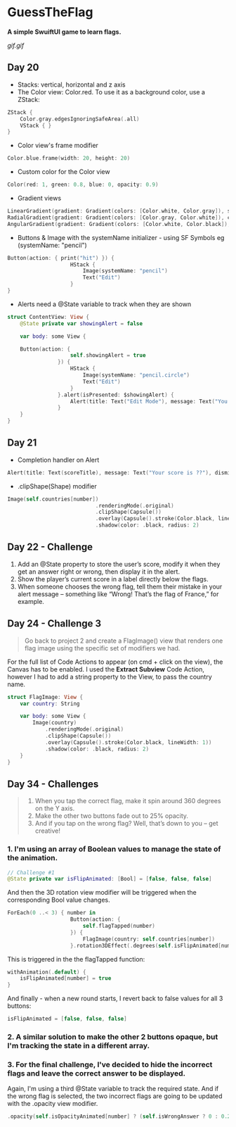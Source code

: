 * GuessTheFlag
*A simple SwuiftUI game to learn flags.*

[[gif.gif]]

** Day 20
 - Stacks: vertical, horizontal and z axis
 - The Color view: Color.red. To use it as a background color, use a ZStack:
#+BEGIN_SRC Swift
ZStack {
    Color.gray.edgesIgnoringSafeArea(.all)
    VStack { }
}
#+END_SRC
 - Color view's frame modifier
#+BEGIN_SRC Swift
Color.blue.frame(width: 20, height: 20)
#+END_SRC
 - Custom color for the Color view
#+BEGIN_SRC Swift
Color(red: 1, green: 0.8, blue: 0, opacity: 0.9)
#+END_SRC
 - Gradient views 
#+BEGIN_SRC Swift
LinearGradient(gradient: Gradient(colors: [Color.white, Color.gray]), startPoint: .top, endPoint: .bottom)
RadialGradient(gradient: Gradient(colors: [Color.gray, Color.white]), center: .top, startRadius: 20, endRadius: 400).edgesIgnoringSafeArea(.all)
AngularGradient(gradient: Gradient(colors: [Color.white, Color.black]), center: .topTrailing).edgesIgnoringSafeArea(.all)
#+END_SRC
 - Buttons & Image with the systemName initializer - using SF Symbols eg (systemName: "pencil") 
#+BEGIN_SRC Swift
Button(action: { print("hit") }) {
                    HStack {
                        Image(systemName: "pencil")
                        Text("Edit")
                    }
}
#+END_SRC
 - Alerts need a @State variable to track when they are shown
#+BEGIN_SRC Swift
struct ContentView: View {
    @State private var showingAlert = false
    
    var body: some View {

    Button(action: {
                    self.showingAlert = true
                }) {
                    HStack {
                        Image(systemName: "pencil.circle")
                        Text("Edit")
                    }
                }.alert(isPresented: $showingAlert) {
                    Alert(title: Text("Edit Mode"), message: Text("You have entered edit mode."), dismissButton: .default(Text("OK")))
                }
    }
}
#+END_SRC
** Day 21
 - Completion handler on Alert
#+BEGIN_SRC Swift
Alert(title: Text(scoreTitle), message: Text("Your score is ??"), dismissButton: .default(Text("Continue")) { self.askQuestion() })
#+END_SRC
 - .clipShape(Shape) modifier
#+BEGIN_SRC Swift
Image(self.countries[number])
                            .renderingMode(.original)
                            .clipShape(Capsule())
                            .overlay(Capsule().stroke(Color.black, lineWidth: 1))
                            .shadow(color: .black, radius: 2)
#+END_SRC
** Day 22 - Challenge
1. Add an @State property to store the user’s score, modify it when they get an answer right or wrong, then display it in the alert.
2. Show the player’s current score in a label directly below the flags.
3. When someone chooses the wrong flag, tell them their mistake in your alert message – something like “Wrong! That’s the flag of France,” for example.
** Day 24 - Challenge 3
#+BEGIN_QUOTE
Go back to project 2 and create a FlagImage() view that renders one flag image using the specific set of modifiers we had.
#+END_QUOTE
For the full list of Code Actions to appear (on cmd + click on the view), the Canvas has to be enabled.
I used the *Extract Subview* Code Action, however I had to add a string property to the View, to pass the country name.
#+BEGIN_SRC Swift
struct FlagImage: View {
    var country: String
    
    var body: some View {
        Image(country)
            .renderingMode(.original)
            .clipShape(Capsule())
            .overlay(Capsule().stroke(Color.black, lineWidth: 1))
            .shadow(color: .black, radius: 2)
    }
}
#+END_SRC
** Day 34 - Challenges
#+BEGIN_QUOTE
1. When you tap the correct flag, make it spin around 360 degrees on the Y axis.
2. Make the other two buttons fade out to 25% opacity.
3. And if you tap on the wrong flag? Well, that’s down to you – get creative!
#+END_QUOTE

*** 1. I'm using an array of Boolean values to manage the state of the animation.
#+BEGIN_SRC Swift
// Challenge #1
@State private var isFlipAnimated: [Bool] = [false, false, false]
#+END_SRC

And then the 3D rotation view modifier will be triggered when the corresponding Bool value changes.

#+BEGIN_SRC Swift
ForEach(0 ..< 3) { number in
                    Button(action: {
                        self.flagTapped(number)
                    }) {
                        FlagImage(country: self.countries[number])
                    }.rotation3DEffect(.degrees(self.isFlipAnimated[number] ? 360 : 0), axis: (x: 0, y: 1, z: 0))
#+END_SRC

This is triggered in the the flagTapped function: 

#+BEGIN_SRC Swift
withAnimation(.default) {
    isFlipAnimated[number] = true
}
#+END_SRC

And finally - when a new round starts, I revert back to false values for all 3 buttons:

#+BEGIN_SRC Swift
isFlipAnimated = [false, false, false]
#+END_SRC

*** 2. A similar solution to make the other 2 buttons opaque, but I'm tracking the state in a different array.
*** 3. For the final challenge, I've decided to hide the incorrect flags and leave the correct answer to be displayed.
Again, I'm using a third @State variable to track the required state. And if the wrong flag is selected, the two incorrect flags are going to be updated with the .opacity view modifier.
#+BEGIN_SRC Swift
.opacity(self.isOpacityAnimated[number] ? (self.isWrongAnswer ? 0 : 0.25) : 1)
#+END_SRC   
